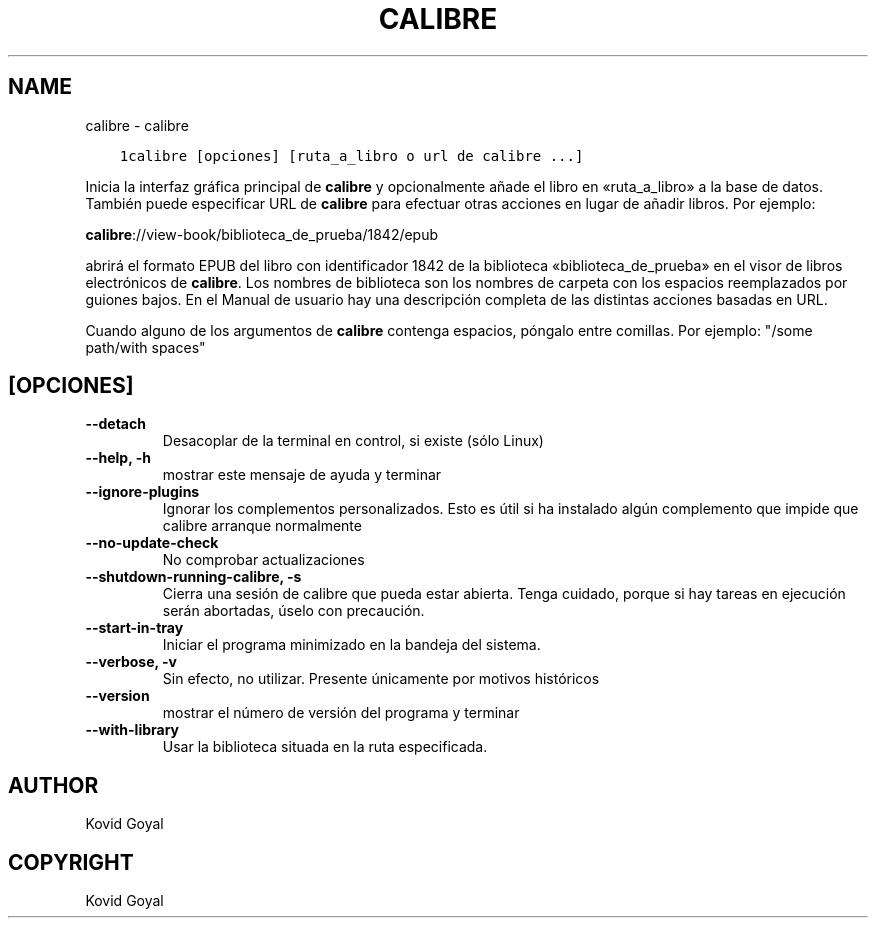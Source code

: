 .\" Man page generated from reStructuredText.
.
.
.nr rst2man-indent-level 0
.
.de1 rstReportMargin
\\$1 \\n[an-margin]
level \\n[rst2man-indent-level]
level margin: \\n[rst2man-indent\\n[rst2man-indent-level]]
-
\\n[rst2man-indent0]
\\n[rst2man-indent1]
\\n[rst2man-indent2]
..
.de1 INDENT
.\" .rstReportMargin pre:
. RS \\$1
. nr rst2man-indent\\n[rst2man-indent-level] \\n[an-margin]
. nr rst2man-indent-level +1
.\" .rstReportMargin post:
..
.de UNINDENT
. RE
.\" indent \\n[an-margin]
.\" old: \\n[rst2man-indent\\n[rst2man-indent-level]]
.nr rst2man-indent-level -1
.\" new: \\n[rst2man-indent\\n[rst2man-indent-level]]
.in \\n[rst2man-indent\\n[rst2man-indent-level]]u
..
.TH "CALIBRE" "1" "abril 19, 2024" "7.9.0" "calibre"
.SH NAME
calibre \- calibre
.INDENT 0.0
.INDENT 3.5
.sp
.nf
.ft C
1calibre [opciones] [ruta_a_libro o url de calibre ...]
.ft P
.fi
.UNINDENT
.UNINDENT
.sp
Inicia la interfaz gráfica principal de \fBcalibre\fP y opcionalmente añade el libro en
«ruta_a_libro» a la base de datos. También puede especificar URL de \fBcalibre\fP para
efectuar otras acciones en lugar de añadir libros. Por ejemplo:
.sp
\fBcalibre\fP://view\-book/biblioteca_de_prueba/1842/epub
.sp
abrirá el formato EPUB del libro con identificador 1842 de la biblioteca «biblioteca_de_prueba»
en el visor de libros electrónicos de \fBcalibre\fP\&. Los nombres de biblioteca son los nombres de carpeta con
los espacios reemplazados por guiones bajos. En el Manual de usuario hay una
descripción completa de las distintas acciones basadas en URL.
.sp
Cuando alguno de los argumentos de \fBcalibre\fP contenga espacios, póngalo entre comillas. Por ejemplo: \(dq/some path/with spaces\(dq
.SH [OPCIONES]
.INDENT 0.0
.TP
.B \-\-detach
Desacoplar de la terminal en control, si existe (sólo Linux)
.UNINDENT
.INDENT 0.0
.TP
.B \-\-help, \-h
mostrar este mensaje de ayuda y terminar
.UNINDENT
.INDENT 0.0
.TP
.B \-\-ignore\-plugins
Ignorar los complementos personalizados. Esto es útil si ha instalado algún complemento que impide que calibre arranque normalmente
.UNINDENT
.INDENT 0.0
.TP
.B \-\-no\-update\-check
No comprobar actualizaciones
.UNINDENT
.INDENT 0.0
.TP
.B \-\-shutdown\-running\-calibre, \-s
Cierra una sesión de calibre que pueda estar abierta. Tenga cuidado, porque si hay tareas en ejecución serán abortadas, úselo con precaución.
.UNINDENT
.INDENT 0.0
.TP
.B \-\-start\-in\-tray
Iniciar el programa minimizado en la bandeja del sistema.
.UNINDENT
.INDENT 0.0
.TP
.B \-\-verbose, \-v
Sin efecto, no utilizar. Presente únicamente por motivos históricos
.UNINDENT
.INDENT 0.0
.TP
.B \-\-version
mostrar el número de versión del programa y terminar
.UNINDENT
.INDENT 0.0
.TP
.B \-\-with\-library
Usar la biblioteca situada en la ruta especificada.
.UNINDENT
.SH AUTHOR
Kovid Goyal
.SH COPYRIGHT
Kovid Goyal
.\" Generated by docutils manpage writer.
.
